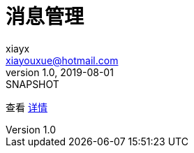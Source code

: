 = 消息管理
xiayx <xiayouxue@hotmail.com>
v1.0, 2019-08-01: SNAPSHOT
:doctype: docbook
:toc: left
:numbered:
:imagesdir: docs/assets/images
:sourcedir: src/main/java
:resourcesdir: src/main/resources
:testsourcedir: src/test/java
:source-highlighter: highlightjs

查看 http://peacetrue.github.io/public/peacetrue-message/index.html[详情^]